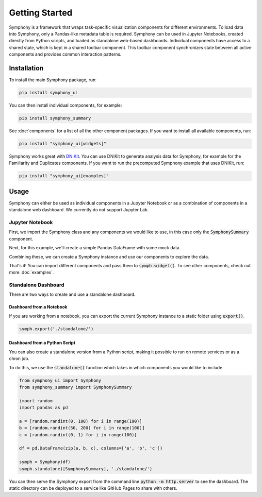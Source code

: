 .. For licensing see accompanying LICENSE file.
.. Copyright (C) 2023 Apple Inc. All Rights Reserved.

***************
Getting Started
***************

Symphony is a framework that wraps task-specific visualization components for different environments.
To load data into Symphony, only a Pandas-like metadata table is required.
Symphony can be used in Jupyter Notebooks, created directly from Python scripts, and loaded as standalone web-based dashboards.
Individual components have access to a shared state, which is kept in a shared toolbar component.
This toolbar component synchronizes state between all active components and provides common interaction patterns.

============
Installation
============

To install the main Symphony package, run:

.. code-block:: bash

    pip install symphony_ui

You can then install individual components, for example:

.. code-block:: bash

    pip install symphony_summary

See :doc:`components` for a list of all the other component packages. If you want to install all available components, run:

.. code-block:: bash

    pip install "symphony_ui[widgets]"

Symphony works great with `DNIKit <https://github.com/apple/dnikit>`__.
You can use DNIKit to generate analysis data for Symphony, for example for the Familiarity and Duplicates components.
If you want to run the precomputed Symphony example that uses DNIKit, run:

.. code-block:: bash

    pip install "symphony_ui[examples]"


=====
Usage
=====
Symphony can either be used as individual components in a Jupyter Notebook or as a combination of components in a standalone web dashboard. We currently do not support Jupyter Lab.

Jupyter Notebook
~~~~~~~~~~~~~~~~~~

First, we import the Symphony class and any components we would like to use, in this case only the :code:`SymphonySummary` component.

.. jupyter-execute::

    from symphony_ui import Symphony
    from symphony_summary import SymphonySummary

Next, for this example, we'll create a simple Pandas DataFrame with some mock data.

.. jupyter-execute::

    import random
    import pandas as pd

    a = [random.random() * 100 for i in range(100)]
    b = [random.random() * 10 for i in range(100)]
    c = [random.random() for i in range(100)]

    df = pd.DataFrame(zip(a, b, c), columns=['a', 'b', 'c'])
    print(df.head())

Combining these, we can create a Symphony instance and use our components to explore the data.

.. jupyter-execute::
    :hide-output:

    symph = Symphony(df)
    symph.widget(SymphonySummary)

That's it! You can import different components and pass them to :code:`symph.widget()`.
To see other components, check out more :doc:`examples`.

Standalone Dashboard
~~~~~~~~~~~~~~~~~~~~

There are two ways to create and use a standalone dashboard.

Dashboard from a Notebook
_________________________

If you are working from a notebook, you can export the current Symphony instance to a static folder using :code:`export()`.

.. code-block:: python

    symph.export('./standalone/')
 
Dashboard from a Python Script
______________________________

You can also create a standalone version from a Python script, making it possible to run on remote services or as a chron job.

To do this, we use the :code:`standalone()` function which takes in which components you would like to include.

.. code-block:: python 

    from symphony_ui import Symphony
    from symphony_summary import SymphonySummary

    import random
    import pandas as pd

    a = [random.randint(0, 100) for i in range(100)]
    b = [random.randint(50, 200) for i in range(100)]
    c = [random.randint(0, 1) for i in range(100)]

    df = pd.DataFrame(zip(a, b, c), columns=['a', 'b', 'c'])

    symph = Symphony(df)
    symph.standalone([SymphonySummary], './standalone/')

You can then serve the Symphony export from the command line :code:`python -m http.server` to see the dashboard.
The static directory can be deployed to a service like GitHub Pages to share with others.
